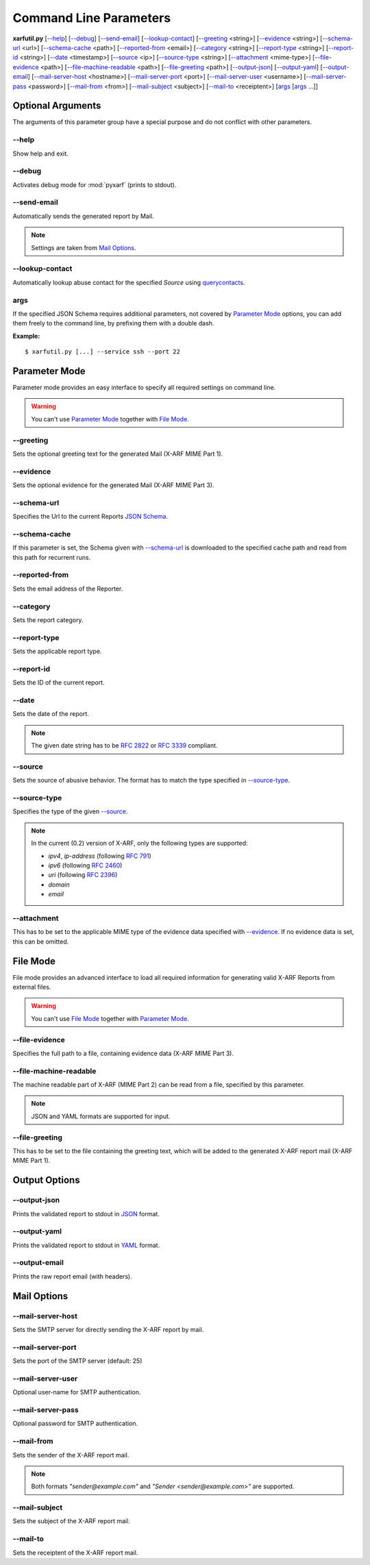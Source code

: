 Command Line Parameters
^^^^^^^^^^^^^^^^^^^^^^^

**xarfutil.py** [`--help`_] [`--debug`_] [`--send-email`_] [`--lookup-contact`_]
[`--greeting`_ <string>] [`--evidence`_ <string>] [`--schema-url`_ <url>]
[`--schema-cache`_ <path>] [`--reported-from`_ <email>]
[`--category`_ <string>] [`--report-type`_ <string>]
[`--report-id`_ <string>] [`--date`_ <timestamp>] [`--source`_ <ip>]
[`--source-type`_ <string>] [`--attachment`_ <mime-type>]
[`--file-evidence`_ <path>] [`--file-machine-readable`_ <path>]
[`--file-greeting`_ <path>] [`--output-json`_] [`--output-yaml`_]
[`--output-email`_] [`--mail-server-host`_ <hostname>]
[`--mail-server-port`_ <port>] [`--mail-server-user`_ <username>]
[`--mail-server-pass`_ <password>] [`--mail-from`_ <from>]
[`--mail-subject`_ <subject>] [`--mail-to`_ <receiptent>]
[`args`_ [`args`_ ...]]

.. seealso::

    Please check the latest `X-ARF Specification <https://github.com/abusix/
    xarf-specification>`_ for more details on each X-ARF Report Parameter,
    formats and sample values.



Optional Arguments
------------------

The arguments of this parameter group have a special purpose and do not
conflict with other parameters.


--help
~~~~~~

Show help and exit.


--debug
~~~~~~~

Activates debug mode for :mod:`pyxarf` (prints to stdout).

--send-email
~~~~~~~~~~~~

Automatically sends the generated report by Mail.

.. note::

    Settings are taken from `Mail Options`_.

--lookup-contact
~~~~~~~~~~~~~~~~

Automatically lookup abuse contact for the specified `Source` using
`querycontacts <https://pypi.python.org/pypi/querycontacts/>`_.

args
~~~~

If the specified JSON Schema requires additional parameters, not covered
by `Parameter Mode`_ options, you can add them freely to the command line,
by prefixing them with a double dash.

**Example:**

::

    $ xarfutil.py [...] --service ssh --port 22


Parameter Mode
--------------

Parameter mode provides an easy interface to specify all required settings
on command line.

.. warning::

    You can't use `Parameter Mode`_ together with `File Mode`_.

--greeting
~~~~~~~~~~

Sets the optional greeting text for the generated Mail (X-ARF MIME Part 1).

--evidence
~~~~~~~~~~

Sets the optional evidence for the generated Mail (X-ARF MIME Part 3).

--schema-url
~~~~~~~~~~~~

Specifies the Url to the current Reports `JSON Schema <http://www.json-schema.org>`_.

.. seealso::

    Check out the `X-ARF Schema Repository <https://github.com/abusix/xarf-schemata>`_
    for more information.

--schema-cache
~~~~~~~~~~~~~~

If this parameter is set, the Schema given with `--schema-url`_ is
downloaded to the specified cache path and read from this path for recurrent runs.

--reported-from
~~~~~~~~~~~~~~~

Sets the email address of the Reporter.

--category
~~~~~~~~~~

Sets the report category.

.. seealso::

    Check the `category section <https://github.com/abusix/xarf-specification/blob
    /master/xarf-specification_0.2.md#category-mandatoryonly-once>`_ of the latest
    X-ARF Specification for valid values.

--report-type
~~~~~~~~~~~~~

Sets the applicable report type.

--report-id
~~~~~~~~~~~

Sets the ID of the current report.

--date
~~~~~~

Sets the date of the report.


.. note::

    The given date string has to be :rfc:`2822` or :rfc:`3339`
    compliant.


--source
~~~~~~~~

Sets the source of abusive behavior. The format has to match the type
specified in `--source-type`_.

--source-type
~~~~~~~~~~~~~

Specifies the type of the given `--source`_.

.. note::

    In the current (0.2) version of X-ARF, only the following types
    are supported:

    * `ipv4`, `ip-address` (following :rfc:`791`)
    * `ipv6` (following :rfc:`2460`)
    * `uri` (following :rfc:`2396`)
    * `domain`
    * `email`


--attachment
~~~~~~~~~~~~

This has to be set to the applicable MIME type of the evidence data specified with `--evidence`_.
If no evidence data is set, this can be omitted.


File Mode
---------

File mode provides an advanced interface to load all required information
for generating valid X-ARF Reports from external files.

.. warning::

    You can't use `File Mode`_ together with `Parameter Mode`_.


--file-evidence
~~~~~~~~~~~~~~~

Specifies the full path to a file, containing evidence data (X-ARF MIME Part 3).

--file-machine-readable
~~~~~~~~~~~~~~~~~~~~~~~

The machine readable part of X-ARF (MIME Part 2) can be read from a file,
specified by this parameter.

.. note::

    JSON and YAML formats are supported for input.


--file-greeting
~~~~~~~~~~~~~~~

This has to be set to the file containing the greeting text, which will be
added to the generated X-ARF report mail (X-ARF MIME Part 1).

Output Options
--------------

--output-json
~~~~~~~~~~~~~

Prints the validated report to stdout in `JSON <http://www.json.org>`_ format.

--output-yaml
~~~~~~~~~~~~~

Prints the validated report to stdout in `YAML <http://www.yaml.org>`_ format.

--output-email
~~~~~~~~~~~~~~

Prints the raw report email (with headers).

Mail Options
------------

--mail-server-host
~~~~~~~~~~~~~~~~~~

Sets the SMTP server for directly sending the X-ARF report by mail.

--mail-server-port
~~~~~~~~~~~~~~~~~~

Sets the port of the SMTP server (default: 25)

--mail-server-user
~~~~~~~~~~~~~~~~~~

Optional user-name for SMTP authentication.

--mail-server-pass
~~~~~~~~~~~~~~~~~~

Optional password for SMTP authentication.

--mail-from
~~~~~~~~~~~

Sets the sender of the X-ARF report mail.

.. note::

   Both formats `"sender@example.com"` and `"Sender <sender@example.com>"` are
   supported.

--mail-subject
~~~~~~~~~~~~~~

Sets the subject of the X-ARF report mail.

--mail-to
~~~~~~~~~

Sets the receiptent of the X-ARF report mail.


